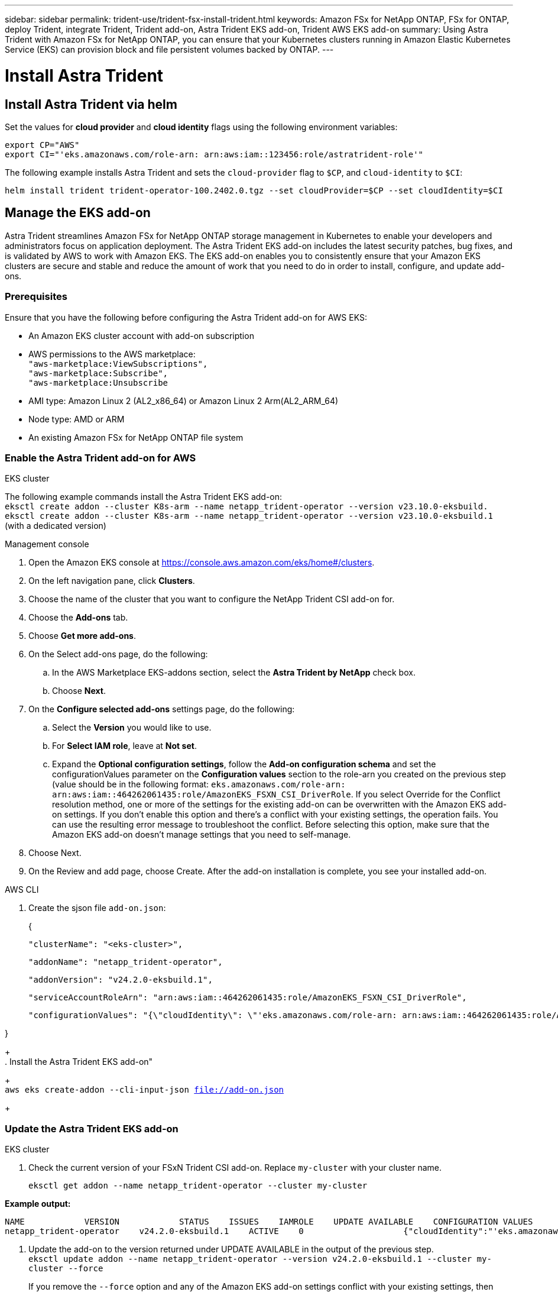 ---
sidebar: sidebar
permalink: trident-use/trident-fsx-install-trident.html
keywords: Amazon FSx for NetApp ONTAP, FSx for ONTAP, deploy Trident, integrate Trident, Trident add-on, Astra Trident EKS add-on, Trident AWS EKS add-on
summary: Using Astra Trident with Amazon FSx for NetApp ONTAP, you can ensure that your Kubernetes clusters running in Amazon Elastic Kubernetes Service (EKS) can provision block and file persistent volumes backed by ONTAP.
---

= Install Astra Trident
:hardbreaks:
:icons: font
:imagesdir: ../media/

[.lead]

== Install Astra Trident  via helm

Set the values for *cloud provider* and *cloud identity* flags using the following environment variables:

`export CP="AWS"`
`export CI="'eks.amazonaws.com/role-arn: arn:aws:iam::123456:role/astratrident-role'"`

The following example installs Astra Trident and sets the `cloud-provider` flag to `$CP`, and `cloud-identity` to `$CI`:
----
helm install trident trident-operator-100.2402.0.tgz --set cloudProvider=$CP --set cloudIdentity=$CI
----

== Manage the EKS add-on 
Astra Trident streamlines Amazon FSx for NetApp ONTAP storage management in Kubernetes to enable your developers and administrators focus on application deployment. The Astra Trident EKS add-on includes the latest security patches, bug fixes, and is validated by AWS to work with Amazon EKS. The EKS add-on enables you to consistently ensure that your Amazon EKS clusters are secure and stable and reduce the amount of work that you need to do in order to install, configure, and update add-ons.

=== Prerequisites
Ensure that you have the following before configuring the Astra Trident add-on for AWS EKS:

* An Amazon EKS cluster account with add-on subscription
* AWS permissions to the AWS marketplace:
    `"aws-marketplace:ViewSubscriptions",
    "aws-marketplace:Subscribe",
    "aws-marketplace:Unsubscribe`
* AMI type: Amazon Linux 2 (AL2_x86_64) or	Amazon Linux 2  Arm(AL2_ARM_64)
* Node type: AMD or ARM
* An existing Amazon FSx for NetApp ONTAP file system

=== Enable the Astra Trident add-on for AWS

[role="tabbed-block"]
====


.EKS cluster

--
The following example commands install the Astra Trident EKS add-on:
`eksctl create addon --cluster K8s-arm --name netapp_trident-operator --version v23.10.0-eksbuild.`
`eksctl create addon --cluster K8s-arm --name netapp_trident-operator --version v23.10.0-eksbuild.1` (with a dedicated version)
--

.Management console

--

. Open the Amazon EKS console at https://console.aws.amazon.com/eks/home#/clusters.
. On the left navigation pane, click *Clusters*.
. Choose the name of the cluster that you want to configure the NetApp Trident CSI add-on for.
. Choose the *Add-ons* tab.
. Choose *Get more add-ons*.
. On the Select add-ons page, do the following:
.. In the AWS Marketplace EKS-addons section, select the *Astra Trident by NetApp* check box.
.. Choose *Next*.
. On the *Configure selected add-ons* settings page, do the following:
.. Select the *Version* you would like to use.
.. For *Select IAM role*, leave at *Not set*.
.. Expand the *Optional configuration settings*, follow the *Add-on configuration schema* and set the configurationValues parameter on the *Configuration values* section to the role-arn you created on the previous step (value should be in the following format: `eks.amazonaws.com/role-arn: arn:aws:iam::464262061435:role/AmazonEKS_FSXN_CSI_DriverRole`. If you select Override for the Conflict resolution method, one or more of the settings for the existing add-on can be overwritten with the Amazon EKS add-on settings. If you don't enable this option and there's a conflict with your existing settings, the operation fails. You can use the resulting error message to troubleshoot the conflict. Before selecting this option, make sure that the Amazon EKS add-on doesn't manage settings that you need to self-manage.
. Choose Next.
. On the Review and add page, choose Create. After the add-on installation is complete, you see your installed add-on.
--

.AWS CLI


--
. Create the sjson file `add-on.json`:
+
{

   "clusterName": "<eks-cluster>",

   "addonName": "netapp_trident-operator",

   "addonVersion": "v24.2.0-eksbuild.1",

   "serviceAccountRoleArn": "arn:aws:iam::464262061435:role/AmazonEKS_FSXN_CSI_DriverRole",

   "configurationValues": "{\"cloudIdentity\": \"'eks.amazonaws.com/role-arn: arn:aws:iam::464262061435:role/AmazonEKS_FSXN_CSI_DriverRole'\"}"

}
+
. Install the Astra Trident EKS add-on"

+
`aws eks create-addon --cli-input-json file://add-on.json`
+
--


====

=== Update the Astra Trident EKS add-on


[role="tabbed-block"]
====

.EKS cluster

--

. Check the current version of your FSxN Trident CSI add-on. Replace `my-cluster` with your cluster name.
+
`eksctl get addon --name netapp_trident-operator --cluster my-cluster` 

*Example output:*

----
NAME            VERSION            STATUS    ISSUES    IAMROLE    UPDATE AVAILABLE    CONFIGURATION VALUES
netapp_trident-operator    v24.2.0-eksbuild.1    ACTIVE    0                    {"cloudIdentity":"'eks.amazonaws.com/role-arn: arn:aws:iam::139763910815:role/AmazonEKS_FSXN_CSI_DriverRole'"}
----
. Update the add-on to the version returned under UPDATE AVAILABLE in the output of the previous step.
`eksctl update addon --name netapp_trident-operator --version v24.2.0-eksbuild.1 --cluster my-cluster --force` 
+
If you remove the `--force` option and any of the Amazon EKS add-on settings conflict with your existing settings, then updating the Amazon EKS add-on fails, and you receive an error message to help you resolve the conflict. Before specifying this option, make sure that the Amazon EKS add-on doesn't manage settings that you need to manage, because those settings are overwritten with this option. For more information about other options for this setting, see Addons in the eksctl documentation. For more information about Amazon EKS Kubernetes field management, see Kubernetes field management.
--

.Management console

--

. Open the Amazon EKS console at https://console.aws.amazon.com/eks/home#/clusters.
. In the left navigation pane, choose Clusters.
. Choose the name of the cluster that you want to update the NetApp Trident CSI add-on for.
. Choose the Add-ons tab.
. Choose Astra Trident by NetApp.
. Choose Edit.
. On the Configure Astra Trident by NetApp page, do the following:
. Select the Version you'd like to use.
. (Optional) You can expand the Optional configuration settings and modify as needed.
. Choose Save changes.

--

.AWS CLI

--

--


====

=== Uninstall/remove the Astra Trident EKS add-on

You have two options for removing an Amazon EKS add-on.

Preserve add-on software on your cluster – This option removes Amazon EKS management of any settings. It also removes the ability for Amazon EKS to notify you of updates and automatically update the Amazon EKS add-on after you initiate an update. However, it preserves the add-on software on your cluster. This option makes the add-on a self-managed installation, rather than an Amazon EKS add-on. With this option, there's no downtime for the add-on. The commands in this procedure use this option.

Remove add-on software entirely from your cluster – We recommend that you remove the Amazon EKS add-on from your cluster only if there are no resources on your cluster that are dependent on it. To do this option, delete --preservefrom the command you use in this procedure.

If the add-on has an IAM account associated with it, the IAM account isn't removed.



You can use eksctl, the AWS Management Console, or the AWS CLI to remove the FSxN Trident CSI add-on.

[role="tabbed-block"]
====


.EKS cluster

--

The following command uninstalls the Astra Trident EKS add-on:
`eksctl delete addon --cluster K8s-arm --name netapp_trident-operator`

--

.Management console

--

. Open the Amazon EKS console at https://console.aws.amazon.com/eks/home#/clusters.
. In the left navigation pane, choose Clusters.
. Choose the name of the cluster that you want to remove the NetApp Trident CSI add-on for.
. Choose the Add-ons tab.
. Choose Astra Trident by NetApp.
. Choose Remove.
. In the Remove netapp_trident-operator confirmation dialog box, do the following:
.. If you want Amazon EKS to stop managing settings for the add-on, select Preserve on cluster. Do this if you want to retain the add-on software on your cluster. This is so that you can manage all of the settings of the add-on on your own.
.. Enter netapp_trident-operator.
.. Select Remove.
+

--

.AWS CLI

--

Replace my-cluster with the name of your cluster, and then run the following command.

`aws eks delete-addon --cluster-name my-cluster --addon-name netapp_trident-operator --preserve`

--
====

== CSI snapshot controller add-on

Refer to https://docs.aws.amazon.com/eks/latest/userguide/csi-snapshot-controller.html.

== Other installation options

You can also install Astra Trident using one of the following methods:

.Trident operator

To install Astra Trident using the Trident operator, edit `tridentorchestrator_cr.yaml` to set `cloudProvider` to `"AWS"` and set `cloudIdentity` to AWS IAM role.

For example:

----
apiVersion: trident.netapp.io/v1
kind: TridentOrchestrator
metadata:
  name: trident
spec:
  debug: true
  namespace: trident
  imagePullPolicy: IfNotPresent
  cloudProvider: "AWS"
  cloudIdentity: "'eks.amazonaws.com/role-arn: arn:aws:iam::123456:role/astratrident-role'"
----

.tridentctl

Set the values for *cloud provider* and *cloud identity* flags using the following environment variables:

`export CP="AWS"`
`export CI="'eks.amazonaws.com/role-arn: arn:aws:iam::123456:role/astratrident-role'"`

The following example installs Astra Trident and sets the `cloud-provider` flag to `$CP`, and `cloud-identity` to `$CI`:
----
tridentctl install --cloud-provider=$CP --cloud-identity="$CI" -n trident
----



